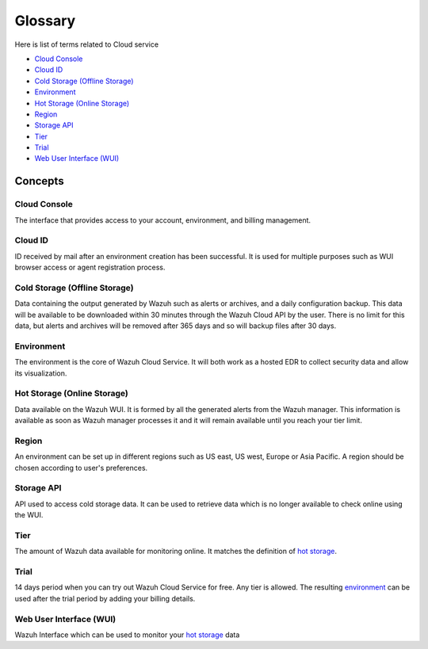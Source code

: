 .. _cloud_service_glossary:

Glossary
========

.. meta::
  :description: Wazuh Cloud Service Glossary. 

Here is list of terms related to Cloud service
  
- `Cloud Console`_

- `Cloud ID`_
  
- `Cold Storage (Offline Storage)`_
  
- `Environment`_

- `Hot Storage (Online Storage)`_

- `Region`_

- `Storage API`_
  
- `Tier`_

- `Trial`_

- `Web User Interface (WUI)`_

Concepts
--------

**Cloud Console**
^^^^^^^^^^^^^^^^^

The interface that provides access to your account, environment, and billing management.

**Cloud ID**
^^^^^^^^^^^^

ID received by mail after an environment creation has been successful. It is used for multiple purposes such as WUI browser access or agent registration process.
  
**Cold Storage (Offline Storage)**
^^^^^^^^^^^^^^^^^^^^^^^^^^^^^^^^^^

Data containing the output generated by Wazuh such as alerts or archives, and a daily configuration backup. This data will be available to be downloaded within 30 minutes through the Wazuh Cloud API by the user. There is no limit for this data, but alerts and archives will be removed after 365 days and so will backup files after 30 days.
  
**Environment**
^^^^^^^^^^^^^^^

The environment is the core of Wazuh Cloud Service. It will both work as a hosted EDR to collect security data and allow its visualization.

**Hot Storage (Online Storage)**
^^^^^^^^^^^^^^^^^^^^^^^^^^^^^^^^

Data available on the Wazuh WUI. It is formed by all the generated alerts from the Wazuh manager. This information is available as soon as Wazuh manager processes it and it will remain available until you reach your tier limit.

**Region**
^^^^^^^^^^

An environment can be set up in different regions such as US east, US west, Europe or Asia Pacific. A region should be chosen according to user's preferences.

**Storage API**
^^^^^^^^^^^^^^^

API used to access cold storage data. It can be used to retrieve data which is no longer available to check online using the WUI.
  
**Tier**
^^^^^^^^

The amount of Wazuh data available for monitoring online. It matches the definition of `hot storage <glossary.html#hot-storage-online-storage>`_.

**Trial**
^^^^^^^^^

14 days period when you can try out Wazuh Cloud Service for free. Any tier is allowed. The resulting `environment <glossary.html#environment>`_ can be used after the trial period by adding your billing details.

**Web User Interface (WUI)**
^^^^^^^^^^^^^^^^^^^^^^^^^^^^

Wazuh Interface which can be used to monitor your `hot storage <glossary.html#hot-storage-online-storage>`_ data
